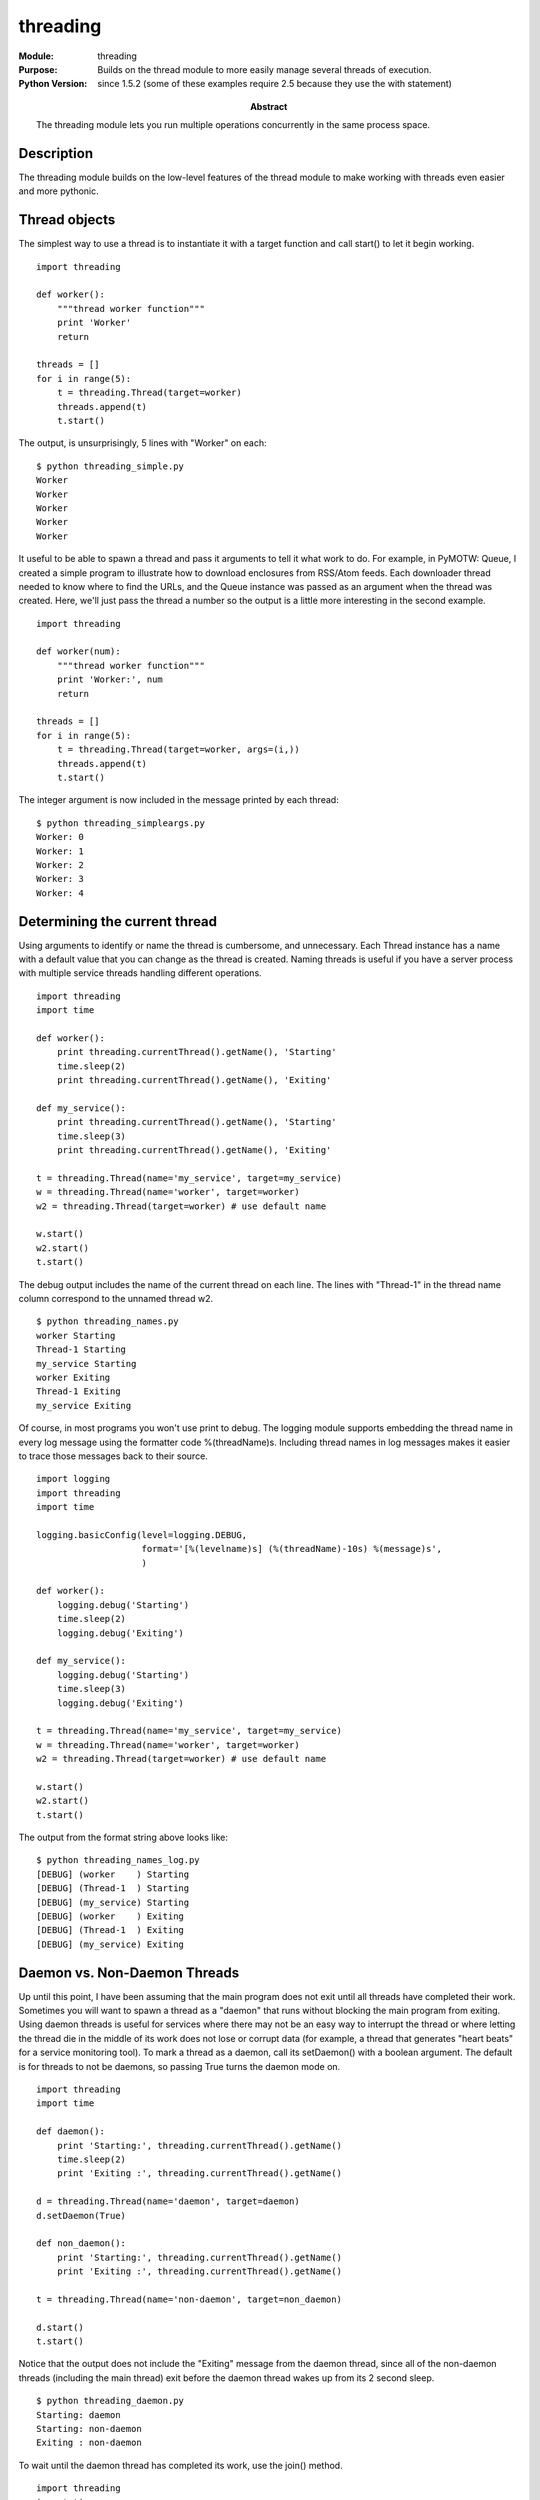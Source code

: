 =========
threading
=========
.. module:: threading
    :synopsis: Builds on the thread module to more easily manage several threads of execution.

:Module: threading
:Purpose: Builds on the thread module to more easily manage several threads of execution.
:Python Version: since 1.5.2 (some of these examples require 2.5 because they use the with statement)
:Abstract:

    The threading module lets you run multiple operations concurrently in the
    same process space.

Description
===========

The threading module builds on the low-level features of the thread module to
make working with threads even easier and more pythonic.

Thread objects
==============

The simplest way to use a thread is to instantiate it with a target function
and call start() to let it begin working.

::

    import threading

    def worker():
        """thread worker function"""
        print 'Worker'
        return

    threads = []
    for i in range(5):
        t = threading.Thread(target=worker)
        threads.append(t)
        t.start()

The output, is unsurprisingly, 5 lines with "Worker" on each:

::

    $ python threading_simple.py
    Worker
    Worker
    Worker
    Worker
    Worker

It useful to be able to spawn a thread and pass it arguments to tell it what
work to do. For example, in PyMOTW: Queue, I created a simple program to
illustrate how to download enclosures from RSS/Atom feeds. Each downloader
thread needed to know where to find the URLs, and the Queue instance was
passed as an argument when the thread was created. Here, we'll just pass the
thread a number so the output is a little more interesting in the second
example.

::

    import threading

    def worker(num):
        """thread worker function"""
        print 'Worker:', num
        return

    threads = []
    for i in range(5):
        t = threading.Thread(target=worker, args=(i,))
        threads.append(t)
        t.start()

The integer argument is now included in the message printed by each thread:

::

    $ python threading_simpleargs.py
    Worker: 0
    Worker: 1
    Worker: 2
    Worker: 3
    Worker: 4

Determining the current thread
==============================

Using arguments to identify or name the thread is cumbersome, and unnecessary.
Each Thread instance has a name with a default value that you can change as
the thread is created. Naming threads is useful if you have a server process
with multiple service threads handling different operations. 

::

    import threading
    import time

    def worker():
        print threading.currentThread().getName(), 'Starting'
        time.sleep(2)
        print threading.currentThread().getName(), 'Exiting'

    def my_service():
        print threading.currentThread().getName(), 'Starting'
        time.sleep(3)
        print threading.currentThread().getName(), 'Exiting'

    t = threading.Thread(name='my_service', target=my_service)
    w = threading.Thread(name='worker', target=worker)
    w2 = threading.Thread(target=worker) # use default name

    w.start()
    w2.start()
    t.start()

The debug output includes the name of the current thread on each line. The
lines with "Thread-1" in the thread name column correspond to the unnamed
thread w2.

::

    $ python threading_names.py
    worker Starting
    Thread-1 Starting
    my_service Starting
    worker Exiting
    Thread-1 Exiting
    my_service Exiting

Of course, in most programs you won't use print to debug. The logging module
supports embedding the thread name in every log message using the formatter
code %(threadName)s. Including thread names in log messages makes it easier to
trace those messages back to their source.

::

    import logging
    import threading
    import time

    logging.basicConfig(level=logging.DEBUG,
                        format='[%(levelname)s] (%(threadName)-10s) %(message)s',
                        )

    def worker():
        logging.debug('Starting')
        time.sleep(2)
        logging.debug('Exiting')

    def my_service():
        logging.debug('Starting')
        time.sleep(3)
        logging.debug('Exiting')

    t = threading.Thread(name='my_service', target=my_service)
    w = threading.Thread(name='worker', target=worker)
    w2 = threading.Thread(target=worker) # use default name

    w.start()
    w2.start()
    t.start()

The output from the format string above looks like:

::

    $ python threading_names_log.py
    [DEBUG] (worker    ) Starting
    [DEBUG] (Thread-1  ) Starting
    [DEBUG] (my_service) Starting
    [DEBUG] (worker    ) Exiting
    [DEBUG] (Thread-1  ) Exiting
    [DEBUG] (my_service) Exiting

Daemon vs. Non-Daemon Threads
=============================

Up until this point, I have been assuming that the main program does not exit
until all threads have completed their work. Sometimes you will want to spawn
a thread as a "daemon" that runs without blocking the main program from
exiting. Using daemon threads is useful for services where there may not be an
easy way to interrupt the thread or where letting the thread die in the middle
of its work does not lose or corrupt data (for example, a thread that
generates "heart beats" for a service monitoring tool). To mark a thread as a
daemon, call its setDaemon() with a boolean argument. The default is for
threads to not be daemons, so passing True turns the daemon mode on.

::

    import threading
    import time

    def daemon():
        print 'Starting:', threading.currentThread().getName()
        time.sleep(2)
        print 'Exiting :', threading.currentThread().getName()

    d = threading.Thread(name='daemon', target=daemon)
    d.setDaemon(True)

    def non_daemon():
        print 'Starting:', threading.currentThread().getName()
        print 'Exiting :', threading.currentThread().getName()

    t = threading.Thread(name='non-daemon', target=non_daemon)

    d.start()
    t.start()

Notice that the output does not include the "Exiting" message from the daemon
thread, since all of the non-daemon threads (including the main thread) exit
before the daemon thread wakes up from its 2 second sleep.

::

    $ python threading_daemon.py
    Starting: daemon
    Starting: non-daemon
    Exiting : non-daemon

To wait until the daemon thread has completed its work, use the join() method.

::

    import threading
    import time

    def daemon():
        print 'Starting:', threading.currentThread().getName()
        time.sleep(2)
        print 'Exiting :', threading.currentThread().getName()

    d = threading.Thread(name='daemon', target=daemon)
    d.setDaemon(True)

    def non_daemon():
        print 'Starting:', threading.currentThread().getName()
        print 'Exiting :', threading.currentThread().getName()

    t = threading.Thread(name='non-daemon', target=non_daemon)

    d.start()
    t.start()

    d.join()
    t.join()

Since we wait for the daemon thread to exit using join(), we do see its
"Exiting" message.

::

    $ python threading_daemon_join.py
    Starting: daemon
    Starting: non-daemon
    Exiting : non-daemon
    Exiting : daemon

By default, join() blocks indefinitely. It is also possible to pass a timeout
argument (a float representing the number of seconds to wait for the thread to
become inactive). If the thread does not complete within the timeout period,
join() returns anyway.

::

    import threading
    import time

    def daemon():
        print 'Starting:', threading.currentThread().getName()
        time.sleep(2)
        print 'Exiting :', threading.currentThread().getName()

    d = threading.Thread(name='daemon', target=daemon)
    d.setDaemon(True)

    def non_daemon():
        print 'Starting:', threading.currentThread().getName()
        print 'Exiting :', threading.currentThread().getName()

    t = threading.Thread(name='non-daemon', target=non_daemon)

    d.start()
    t.start()

    d.join(1)
    print 'd.isAlive()', d.isAlive()
    t.join()

Since the timeout passed is less than the amount of time the daemon thread
sleeps, the thread is still "alive" after join() returns.

::

    $ python threading_daemon_join_timeout.py
    Starting: daemon
    Starting: non-daemon
    Exiting : non-daemon
    d.isAlive() True

Using enumerate() to wait for all running threads
=================================================

It is not necessary to retain an explicit handle to all of the daemon threads
you start in order to ensure they have completed before exiting the main
process. threading.enumerate() returns a list of active Thread instances. The
list includes the current thread, and since joining the current thread is not
allowed (it introduces a deadlock situation), we must check before joining.

::

    import random
    import threading
    import time

    def worker():
        """thread worker function"""
        t = threading.currentThread()
        pause = random.randint(1,5)
        print 'Starting:', t.getName(), 'sleeping', pause
        time.sleep(pause)
        print 'Ending  :', t.getName()
        return

    for i in range(3):
        t = threading.Thread(target=worker)
        t.setDaemon(True)
        t.start()

    main_thread = threading.currentThread()
    for t in threading.enumerate():
        if t is main_thread:
            continue
        print 'Joining :', t.getName()
        t.join()

Since the worker is sleeping for a random amount of time, your output may
vary. It should look something like this, though:

::

    $ python threading_enumerate.py
    Starting: Thread-1 sleeping 2
    Starting: Thread-2 sleeping 5
    Starting: Thread-3 sleeping 2
    Joining : Thread-1
    Ending  : Thread-1
    Joining : Thread-3
    Ending  : Thread-3
    Joining : Thread-2
    Ending  : Thread-2

Creating your own Thread class
==============================

When you start a Thread, it does some basic setup and then calls its run()
method, which calls the target function passed to the constructor. If you want
to create your own type of thread, you can subclass from Thread and override
run() to do whatever you want.

::

    import threading

    class MyThread(threading.Thread):

        def run(self):
            print 'MyThread:', self.getName()
            return

    for i in range(5):
        t = MyThread()
        t.start()

::

    $ python threading_subclass.py
    MyThread: Thread-1
    MyThread: Thread-2
    MyThread: Thread-3
    MyThread: Thread-4
    MyThread: Thread-5


Starting a task in a thread with a Timer
========================================

One example of a reason to subclass Thread is provided by Timer, also included
in threading. A Timer lets you start the work of your thread after a delay,
and cancel the operation at any point within that time period.

::

    import threading
    import time

    def delayed():
        print 'Worker running', threading.currentThread().getName()
        return

    t1 = threading.Timer(3, delayed)
    t1.setName('t1')
    t2 = threading.Timer(3, delayed)
    t2.setName('t2')

    print 'Starting timers'
    t1.start()
    t2.start()

    print 'Waiting before canceling', t2.getName()
    time.sleep(2)
    print 'Canceling', t2.getName()
    t2.cancel()
    print 'Main thread done'

Notice that the second timer is never run, and the first timer appears to run
after the rest of the main program is done. Since it is not a daemon thread,
we do not have to join() it explicitly to block waiting for it.

::

    $ python threading_timer.py
    Starting timers
    Waiting before canceling t2
    Canceling t2
    Main thread done
    Worker running t1

Signaling between threads with Event objects
============================================

Although the point of using multiple threads is to spin separate operations
off to run more or less simultaneously, there are times when it is important
to be able to synchronize the operations in two or more threads. A simple way
to communicate between threads is using Event objects. An Event manages an
internal flag that users can either set() or clear(). Other users can wait()
for the flag to be set(), effectively blocking progress until allowed to
continue. You can also think of an Event as a traffic light.

::

    import logging
    import threading
    import time

    logging.basicConfig(level=logging.DEBUG,
                        format='%(asctime)s (%(threadName)-10s) %(message)s',
                        )
                        
    def wait_for_event(e):
        """Wait for the event to be set before doing anything"""
        logging.debug('wait_for_event starting')
        e.wait()
        logging.debug('e.isSet()->%s', e.isSet())

    def wait_for_event_timeout(e, t):
        """Wait t seconds and then timeout"""
        logging.debug('wait_for_event_timeout starting')
        e.wait(t)
        logging.debug('e.isSet()->%s', e.isSet())


    e = threading.Event()
    t1 = threading.Thread(name='block', 
                          target=wait_for_event,
                          args=(e,))
    t1.start()

    t2 = threading.Thread(name='non-block', 
                          target=wait_for_event_timeout, 
                          args=(e, 2))
    t2.start()

    logging.debug('Waiting before calling Event.set()')
    time.sleep(3)
    e.set()
    logging.debug('Event is set')


In this case, the non-block thread times out before the Event is set.

::

    $ python threading_event.py
    2008-01-13 13:25:02,514 (block     ) wait_for_event starting
    2008-01-13 13:25:02,525 (non-block ) wait_for_event_timeout starting
    2008-01-13 13:25:02,536 (MainThread) Waiting before calling Event.set()
    2008-01-13 13:25:04,526 (non-block ) e.isSet()->False
    2008-01-13 13:25:05,563 (MainThread) Event is set
    2008-01-13 13:25:05,564 (block     ) e.isSet()->True

Controlling access to resources with Lock
=========================================

In addition to synchronizing the operations of threads, it is also important
to be able to control access to shared resources to prevent corruption or
missed data. Python's built-in data structures (lists, dictionaries, etc.) are
thread-safe as a side-effect of having atomic byte-codes for manipulating them
(so the GIL is not released in the middle of an update). Your own data
structures implemented in Python (or simpler types like integers and floats),
don't have that protection. To guard against simultaneous access to an object,
use a Lock object.

::

    import logging
    import random
    import threading
    import time

    logging.basicConfig(level=logging.DEBUG,
                        format='(%(threadName)-10s) %(message)s',
                        )
                        
    class Counter(object):
        def __init__(self, start=0):
            self.lock = threading.Lock()
            self.value = start
        def increment(self):
            self.lock.acquire()
            try:
                logging.debug('Acquired lock')
                self.value = self.value + 1
            finally:
                self.lock.release()

    def worker(c):
        for i in range(3):
            pause = random.random()
            logging.debug('Sleeping %0.02f', pause)
            time.sleep(pause)
            c.increment()
        logging.debug('Done')

    counter = Counter()
    for i in range(5):
        t = threading.Thread(target=worker, args=(counter,))
        t.start()

    logging.debug('Waiting for worker threads')
    main_thread = threading.currentThread()
    for t in threading.enumerate():
        if t is not main_thread:
            t.join()
    logging.debug('Counter: %d', counter.value)

In this example, the worker() function increments a Counter() instance. The
Counter manages a Lock to prevent two threads from changing its internal state
at the same time. If the Lock was not used, there is a possibility of missing
a change to the value attribute.

The random module is used to introduce variable sleep durations for each time
through the loop, so the output you see when running the sample code may vary.

::

    $ python threading_lock.py
    (Thread-1  ) Sleeping 0.66
    (Thread-2  ) Sleeping 0.83
    (Thread-3  ) Sleeping 0.41
    (Thread-4  ) Sleeping 0.32
    (Thread-5  ) Sleeping 0.77
    (MainThread) Waiting for worker threads
    (Thread-4  ) Acquired lock
    (Thread-4  ) Sleeping 0.54
    (Thread-3  ) Acquired lock
    (Thread-3  ) Sleeping 0.18
    (Thread-3  ) Acquired lock
    (Thread-3  ) Sleeping 0.02
    (Thread-3  ) Acquired lock
    (Thread-3  ) Done
    (Thread-1  ) Acquired lock
    (Thread-1  ) Sleeping 0.22
    (Thread-5  ) Acquired lock
    (Thread-5  ) Sleeping 0.34
    (Thread-2  ) Acquired lock
    (Thread-2  ) Sleeping 0.51
    (Thread-1  ) Acquired lock
    (Thread-1  ) Sleeping 0.03
    (Thread-4  ) Acquired lock
    (Thread-4  ) Sleeping 0.26
    (Thread-1  ) Acquired lock
    (Thread-1  ) Done
    (Thread-4  ) Acquired lock
    (Thread-4  ) Done
    (Thread-5  ) Acquired lock
    (Thread-5  ) Sleeping 0.02
    (Thread-5  ) Acquired lock
    (Thread-5  ) Done
    (Thread-2  ) Acquired lock
    (Thread-2  ) Sleeping 0.17
    (Thread-2  ) Acquired lock
    (Thread-2  ) Done
    (MainThread) Counter: 15

If another thread has acquired the lock, it might be preferable to find that
out without blocking all action in the current thread. In that case, pass a
False value for the blocking argument to acquire(). In the next example,
worker() tries to acquire the lock 3 separate times, and counts how many
attempts it has to make to do so. The random sleeps are used to simulate
varying load in the different threads.

::

    import logging
    import random
    import threading
    import time

    logging.basicConfig(level=logging.DEBUG,
                        format='%(asctime)s (%(threadName)-8s) %(message)s',
                        )
                        
    def random_pause():
        pause = random.random()
        time.sleep(pause)                
                        
    def worker(lock):
        logging.debug('Starting')
        num_tries = 0
        num_acquires = 0
        while num_acquires < 3:
            random_pause()
            have_it = lock.acquire(0)
            try:
                num_tries += 1
                if have_it:
                    logging.debug('Iteration %d: Acquired',  num_tries)
                    num_acquires += 1
                    random_pause()
                else:
                    logging.debug('Iteration %d: Not acquired', num_tries)
            finally:
                if have_it:
                    lock.release()
        logging.debug('Done after %d iterations', num_tries)

    lock = threading.Lock()
    for i in range(3):
        t = threading.Thread(target=worker, args=(lock,))
        t.start()

As you can see, it takes some of the threads many more than 3 iterations to
acquire the lock 3 separate times.

::

    $ python threading_lock_noblock.py
    2008-01-13 14:48:27,712 (Thread-1) Starting
    2008-01-13 14:48:27,723 (Thread-2) Starting
    2008-01-13 14:48:27,735 (Thread-3) Starting
    2008-01-13 14:48:28,173 (Thread-1) Iteration 1: Acquired
    2008-01-13 14:48:28,624 (Thread-2) Iteration 1: Acquired
    2008-01-13 14:48:28,674 (Thread-3) Iteration 1: Not acquired
    2008-01-13 14:48:28,861 (Thread-1) Iteration 2: Not acquired
    2008-01-13 14:48:29,314 (Thread-2) Iteration 2: Acquired
    2008-01-13 14:48:29,653 (Thread-3) Iteration 2: Not acquired
    2008-01-13 14:48:29,674 (Thread-1) Iteration 3: Not acquired
    2008-01-13 14:48:29,986 (Thread-1) Iteration 4: Not acquired
    2008-01-13 14:48:30,003 (Thread-1) Iteration 5: Not acquired
    2008-01-13 14:48:30,067 (Thread-3) Iteration 3: Not acquired
    2008-01-13 14:48:30,543 (Thread-2) Iteration 3: Acquired
    2008-01-13 14:48:30,605 (Thread-2) Done after 3 iterations
    2008-01-13 14:48:30,639 (Thread-3) Iteration 4: Acquired
    2008-01-13 14:48:30,755 (Thread-1) Iteration 6: Not acquired
    2008-01-13 14:48:31,069 (Thread-1) Iteration 7: Acquired
    2008-01-13 14:48:31,943 (Thread-3) Iteration 5: Not acquired
    2008-01-13 14:48:32,654 (Thread-3) Iteration 6: Acquired
    2008-01-13 14:48:32,949 (Thread-1) Iteration 8: Not acquired
    2008-01-13 14:48:33,693 (Thread-1) Iteration 9: Acquired
    2008-01-13 14:48:33,812 (Thread-1) Done after 9 iterations
    2008-01-13 14:48:34,336 (Thread-3) Iteration 7: Acquired
    2008-01-13 14:48:35,003 (Thread-3) Done after 7 iterations

Re-entrant Locks
================

Normal Lock objects cannot be acquired more than once, even by the same
thread. This can introduce undesirable side-effects if a lock is accessed by
more than one function in the same call chain.

::

    import threading

    lock = threading.Lock()

    def first():
        print 'First try:', lock.acquire()
        second()
        
    def second():
        print 'Second try:', lock.acquire(0)

    first()

In this case, since both functions are using the same global lock, and one
calls the other, the second acquisition fails and would have blocked if we did
not tell acquire() not to block.

::

    $ python threading_lock_reacquire.py
    First try: True
    Second try: False

In a situation where separate code from the same thread needs to "re-acquire"
the lock, use an RLock instead.

::

    import threading

    lock = threading.RLock()

    def first():
        print 'First try:', lock.acquire()
        second()
        
    def second():
        print 'Second try:', lock.acquire(0)

    first()

The only change to the code from the previous example was substituting RLock
for Lock.

::

    $ python threading_rlock.py
    First try: True
    Second try: 1

Locks and with
==============

Locks are also compatible with new with statement, introduced in __future__
for Python 2.5 and part of the language for 2.6. Using with removes the need
to explicitly acquire and release the lock.

::

    from __future__ import with_statement
    import threading

    def worker_with(lock):
        with lock:
            print 'Lock acquired via with'
            
    def worker_no_with(lock):
        lock.acquire()
        try:
            print 'Lock acquired directly'
        finally:
            lock.release()

    lock = threading.Lock()
    w = threading.Thread(target=worker_with, args=(lock,))
    nw = threading.Thread(target=worker_no_with, args=(lock,))

    w.start()
    nw.start()

The two functions worker_with() and worker_no_with() manage the lock in
equivalent ways.

::

    $ python threading_lock_with.py
    Lock acquired via with
    Lock acquired directly

Synchronizing threads with a Condition object
=============================================

In addition to using Events, another way of synchronizing threads is through
using a Condition object. Because the Condition uses a Lock, it can be tied to
a shared resource. This allows threads to wait for the resource to be updated.
In this example, the consumer() threads wait() for the Condition to be set
before continuing. The producer() thread is responsible for setting the
condition and notifying the other threads once they can continue.

::

    from __future__ import with_statement
    import logging
    import threading
    import time

    logging.basicConfig(level=logging.DEBUG,
                        format='%(asctime)s (%(threadName)-2s) %(message)s',
                        )

    def consumer(cond):
        """wait for the condition and use the resource"""
        logging.debug('Starting consumer thread')
        t = threading.currentThread()
        with cond:
            cond.wait()
            logging.debug('Resource is available to consumer')

    def producer(cond):
        """set up the resource to be used by the consumer"""
        logging.debug('Starting producer thread')
        with cond:
            logging.debug('Making resource available')
            cond.notifyAll()

    condition = threading.Condition()
    c1 = threading.Thread(name='c1', target=consumer, args=(condition,))
    c2 = threading.Thread(name='c2', target=consumer, args=(condition,))
    p = threading.Thread(name='p', target=producer, args=(condition,))

    c1.start()
    time.sleep(2)
    c2.start()
    time.sleep(2)
    p.start()

The threads use with to acquire the lock associated with the Condition. You
can also call the acquire() and release() methods explicitly, if you are not
using Python 2.5.

::

    $ python threading_condition.py
    2008-01-13 13:01:24,226 (c1) Starting consumer thread
    2008-01-13 13:01:26,238 (c2) Starting consumer thread
    2008-01-13 13:01:28,248 (p ) Starting producer thread
    2008-01-13 13:01:28,249 (p ) Making resource available
    2008-01-13 13:01:28,249 (c1) Resource is available to consumer
    2008-01-13 13:01:28,250 (c2) Resource is available to consumer

Controlling concurrent access to resources with a Semaphore
===========================================================

Sometimes it is useful to allow more than one access to a resource at a time,
while still limiting the overall number. For example, a connection pool might
support a fixed number of simultaneous connections, or a network application
might support a fixed number of concurrent downloads. A Semaphore is one way
to manage those connections.

::

    from __future__ import with_statement
    import logging
    import random
    import threading
    import time

    logging.basicConfig(level=logging.DEBUG,
                        format='%(asctime)s (%(threadName)-2s) %(message)s',
                        )

    class ActivePool(object):
        def __init__(self):
            super(ActivePool, self).__init__()
            self.active = []
            self.lock = threading.Lock()
        def makeActive(self, name):
            with self.lock:
                self.active.append(name)
        def makeInactive(self, name):
            with self.lock:
                self.active.remove(name)
        def __str__(self):
            with self.lock:
                return str(self.active)

    def worker(s, pool):
        with s:
            name = threading.currentThread().getName()
            pool.makeActive(name)
            logging.debug('Running: %s', str(pool))
            time.sleep(random.random())
            pool.makeInactive(name)

    pool = ActivePool()
    s = threading.Semaphore(5)
    for i in range(20):
        t = threading.Thread(target=worker, name=str(i), args=(s, pool))
        t.start()

In this example, the ActivePool class simply serves as a convenient way to
track which threads are able to run at a given moment. A real resource pool
would probably allocate a connection or some other value to the newly active
thread, and reclaim the value when the thread is done. Here it is just used to
hold the names of the active threads to show that only 5 are running
concurrently.

::

    $ python threading_semaphore.py
    2008-01-13 15:35:06,562 (0 ) Running: ['0']
    2008-01-13 15:35:06,573 (1 ) Running: ['0', '1']
    2008-01-13 15:35:06,584 (2 ) Running: ['0', '1', '2']
    2008-01-13 15:35:06,596 (3 ) Running: ['1', '2', '3']
    2008-01-13 15:35:06,607 (4 ) Running: ['1', '2', '3', '4']
    2008-01-13 15:35:06,619 (5 ) Running: ['1', '2', '3', '4', '5']
    2008-01-13 15:35:06,671 (6 ) Running: ['1', '3', '4', '5', '6']
    2008-01-13 15:35:06,729 (7 ) Running: ['1', '3', '4', '5', '7']
    2008-01-13 15:35:07,139 (8 ) Running: ['1', '3', '4', '7', '8']
    2008-01-13 15:35:07,502 (9 ) Running: ['1', '3', '4', '7', '9']
    2008-01-13 15:35:07,564 (10) Running: ['3', '4', '7', '9', '10']
    2008-01-13 15:35:07,566 (11) Running: ['9', '10', '11']
    2008-01-13 15:35:07,566 (12) Running: ['9', '10', '11', '12']
    2008-01-13 15:35:07,567 (13) Running: ['9', '10', '11', '12', '13']
    2008-01-13 15:35:07,683 (14) Running: ['9', '11', '12', '13', '14']
    2008-01-13 15:35:08,055 (15) Running: ['11', '12', '13', '14', '15']
    2008-01-13 15:35:08,149 (16) Running: ['12', '13', '14', '15', '16']
    2008-01-13 15:35:08,150 (17) Running: ['12', '13', '15', '16', '17']
    2008-01-13 15:35:08,319 (18) Running: ['12', '13', '16', '17', '18']
    2008-01-13 15:35:08,531 (19) Running: ['12', '16', '17', '18', '19']

Keeping thread-specific data with local
=======================================

While some resources need to be locked so multiple threads can use them,
others need to be protected so that they are hidden from view in threads that
do not "own" them. The threading.local() creates an object capable of hiding
values from view in separate threads.

::

    import random
    import threading

    def show_value(data):
        print threading.currentThread().getName(), ': value=',
        try:
            print data.value
        except AttributeError:
            print 'No value yet'

    def worker(data):
        show_value(data)
        data.value = random.randint(1, 100)
        show_value(data)

    local_data = threading.local()
    show_value(local_data)
    local_data.value = 1000
    show_value(local_data)

    for i in range(2):
        t = threading.Thread(target=worker, args=(local_data,))
        t.start()

Notice that local_data.value is not present for any thread until it is set in
that thread.

::

    $ python threading_local.py
    MainThread : value= No value yet
    MainThread : value= 1000
    Thread-1 : value= No value yet
    Thread-1 : value= 19
    Thread-2 : value= No value yet
    Thread-2 : value= 26

To initialize the settings so all threads start with the same value, use a
subclass and set the attributes in __init__().

::

    import random
    import threading

    def show_value(data):
        print threading.currentThread().getName(), ': value=',
        try:
            print data.value
        except AttributeError:
            print 'No value yet'

    def worker(data):
        show_value(data)
        data.value = random.randint(1, 100)
        show_value(data)

    class MyLocal(threading.local):
        def __init__(self, value):
            print '(Initializing %s for %s)' % (id(self), threading.currentThread().getName()),
            self.value = value

    local_data = MyLocal(1000)
    show_value(local_data)

    for i in range(2):
        t = threading.Thread(target=worker, args=(local_data,))
        t.start()

The output shows that __init__() is invoked on the same object (note the id()
value), once in each thread.

::

    $ python threading_local_defaults.py
    (Initializing 479616 for MainThread) MainThread : value= 1000
    Thread-1 : value= (Initializing 479616 for Thread-1) 1000
    Thread-1 : value= 79
    Thread-2 : value= (Initializing 479616 for Thread-2) 1000
    Thread-2 : value= 56


